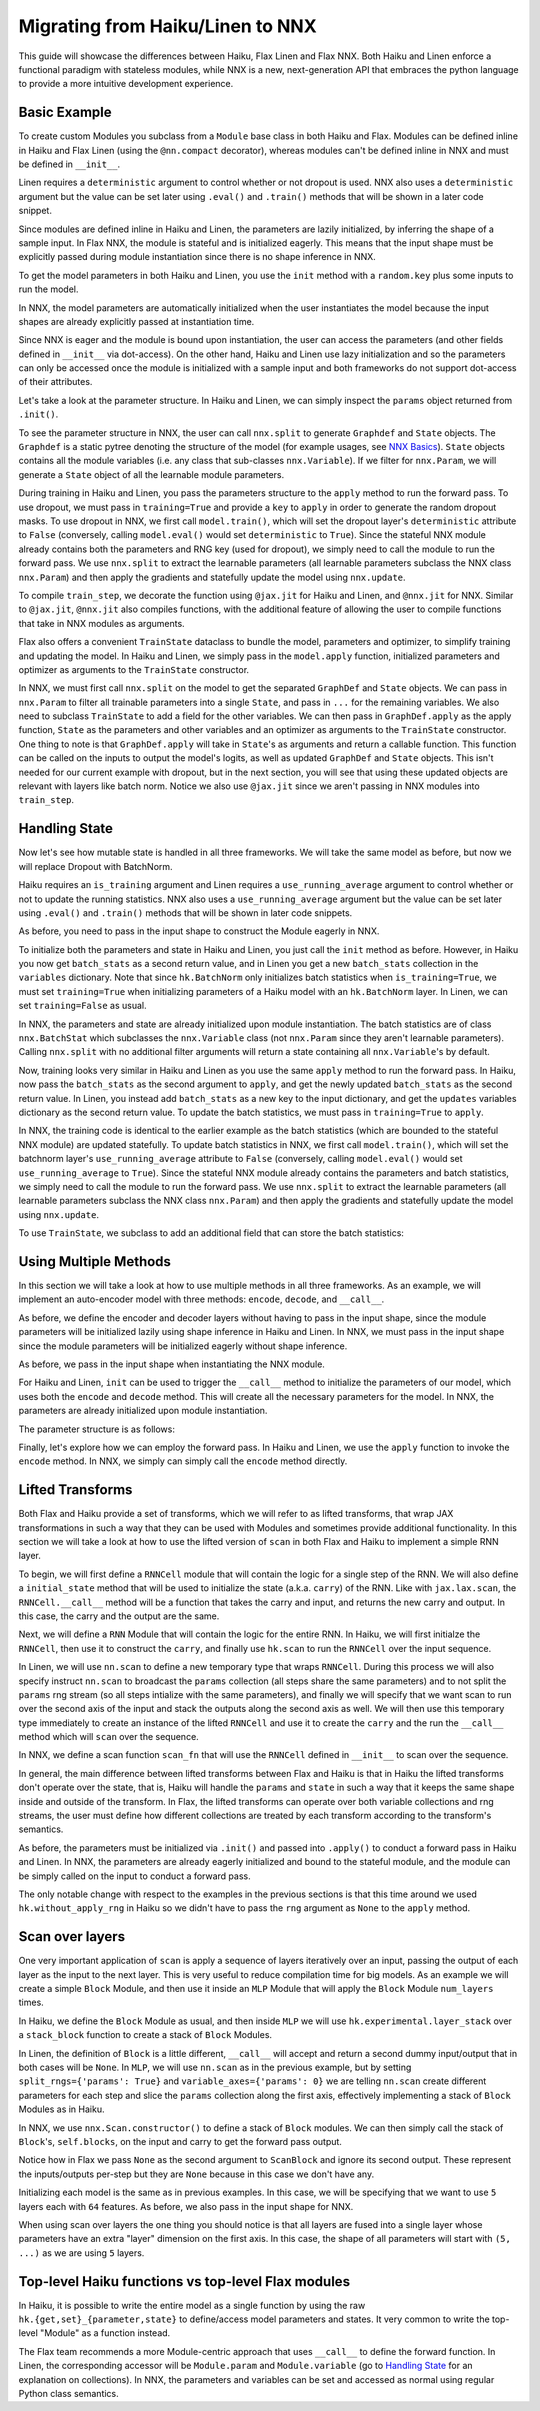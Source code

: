 
Migrating from Haiku/Linen to NNX
=================================

This guide will showcase the differences between Haiku, Flax Linen and Flax NNX.
Both Haiku and Linen enforce a functional paradigm with stateless modules,
while NNX is a new, next-generation API that embraces the python language to
provide a more intuitive development experience.

.. testsetup:: Haiku, Linen, NNX

  import jax
  import jax.numpy as jnp
  from jax import random
  import optax
  import flax.linen as nn
  from typing import Any

  # TODO: double check the params output match the rendered tab-set
  # TODO: change filename to haiku_linen_upgrade.rst and update other .rst file references
  # TODO: make sure code lines are not too long
  # TODO: make sure all code diffs are aligned

Basic Example
-----------------

To create custom Modules you subclass from a ``Module`` base class in
both Haiku and Flax. Modules can be defined inline in Haiku and Flax
Linen (using the ``@nn.compact`` decorator), whereas modules can't be
defined inline in NNX and must be defined in ``__init__``.

Linen requires a ``deterministic`` argument to control whether or
not dropout is used. NNX also uses a ``deterministic`` argument
but the value can be set later using ``.eval()`` and ``.train()`` methods
that will be shown in a later code snippet.

.. codediff::
  :title: Haiku, Linen, NNX
  :sync:

  import haiku as hk

  class Block(hk.Module):
    def __init__(self, features: int, name=None):
      super().__init__(name=name)
      self.features = features

    def __call__(self, x, training: bool):
      x = hk.Linear(self.features)(x)
      x = hk.dropout(hk.next_rng_key(), 0.5 if training else 0, x)
      x = jax.nn.relu(x)
      return x

  class Model(hk.Module):
    def __init__(self, dmid: int, dout: int, name=None):
      super().__init__(name=name)
      self.dmid = dmid
      self.dout = dout

    def __call__(self, x, training: bool):
      x = Block(self.dmid)(x, training)
      x = hk.Linear(self.dout)(x)
      return x

  ---

  import flax.linen as nn

  class Block(nn.Module):
    features: int


    @nn.compact
    def __call__(self, x, training: bool):
      x = nn.Dense(self.features)(x)
      x = nn.Dropout(0.5, deterministic=not training)(x)
      x = jax.nn.relu(x)
      return x

  class Model(nn.Module):
    dmid: int
    dout: int


    @nn.compact
    def __call__(self, x, training: bool):
      x = Block(self.dmid)(x, training)
      x = nn.Dense(self.dout)(x)
      return x

  ---

  from flax.experimental import nnx

  class Block(nnx.Module):
    def __init__(self, in_features: int , out_features: int, rngs: nnx.Rngs):
      self.linear = nnx.Linear(in_features, out_features, rngs=rngs)
      self.dropout = nnx.Dropout(0.5, rngs=rngs)

    def __call__(self, x):
      x = self.linear(x)
      x = self.dropout(x)
      x = jax.nn.relu(x)
      return x

  class Model(nnx.Module):
    def __init__(self, din: int, dmid: int, dout: int, rngs: nnx.Rngs):
      self.block = Block(din, dmid, rngs=rngs)
      self.linear = nnx.Linear(dmid, dout, rngs=rngs)


    def __call__(self, x):
      x = self.block(x)
      x = self.linear(x)
      return x

Since modules are defined inline in Haiku and Linen, the parameters
are lazily initialized, by inferring the shape of a sample input. In Flax
NNX, the module is stateful and is initialized eagerly. This means that the
input shape must be explicitly passed during module instantiation since there
is no shape inference in NNX.

.. codediff::
  :title: Haiku, Linen, NNX
  :sync:

  def forward(x, training: bool):
    return Model(256, 10)(x, training)

  model = hk.transform(forward)

  ---

  ...


  model = Model(256, 10)

  ---

  ...


  model = Model(784, 256, 10, rngs=nnx.Rngs(0))

To get the model parameters in both Haiku and Linen, you use the ``init`` method
with a ``random.key`` plus some inputs to run the model.

In NNX, the model parameters are automatically initialized when the user
instantiates the model because the input shapes are already explicitly passed at
instantiation time.

Since NNX is eager and the module is bound upon instantiation, the user can access
the parameters (and other fields defined in ``__init__`` via dot-access). On the other
hand, Haiku and Linen use lazy initialization and so the parameters can only be accessed
once the module is initialized with a sample input and both frameworks do not support
dot-access of their attributes.

.. codediff::
  :title: Haiku, Linen, NNX
  :sync:

  sample_x = jnp.ones((1, 784))
  params = model.init(
    random.key(0),
    sample_x, training=False # <== inputs
  )


  assert params['model/linear']['b'].shape == (10,)
  assert params['model/block/linear']['w'].shape == (784, 256)
  ---

  sample_x = jnp.ones((1, 784))
  variables = model.init(
    random.key(0),
    sample_x, training=False # <== inputs
  )
  params = variables["params"]

  assert params['Dense_0']['bias'].shape == (10,)
  assert params['Block_0']['Dense_0']['kernel'].shape == (784, 256)

  ---

  ...




  # parameters were already initialized during model instantiation

  assert model.linear.bias.value.shape == (10,)
  assert model.block.linear.kernel.value.shape == (784, 256)

Let's take a look at the parameter structure. In Haiku and Linen, we can
simply inspect the ``params`` object returned from ``.init()``.

To see the parameter structure in NNX, the user can call ``nnx.split`` to
generate ``Graphdef`` and ``State`` objects. The ``Graphdef`` is a static pytree
denoting the structure of the model (for example usages, see
`NNX Basics <https://flax.readthedocs.io/en/latest/experimental/nnx/nnx_basics.html>`__).
``State`` objects contains all the module variables (i.e. any class that sub-classes
``nnx.Variable``). If we filter for ``nnx.Param``, we will generate a ``State`` object
of all the learnable module parameters.

.. tab-set::

  .. tab-item:: Haiku
    :sync: Haiku

    .. code-block:: python

      ...


      {
        'model/block/linear': {
          'b': (256,),
          'w': (784, 256),
        },
        'model/linear': {
          'b': (10,),
          'w': (256, 10),
        }
      }

      ...


  .. tab-item:: Linen
    :sync: Linen

    .. code-block:: python

      ...


      FrozenDict({
        Block_0: {
          Dense_0: {
            bias: (256,),
            kernel: (784, 256),
          },
        },
        Dense_0: {
          bias: (10,),
          kernel: (256, 10),
        },
      })


  .. tab-item:: NNX
    :sync: NNX

    .. code-block:: python

      graphdef, params, rngs = nnx.split(model, nnx.Param, nnx.RngState)

      params
      State({
        'block': {
          'linear': {
            'bias': VariableState(type=Param, value=(256,)),
            'kernel': VariableState(type=Param, value=(784, 256))
          }
        },
        'linear': {
          'bias': VariableState(type=Param, value=(10,)),
          'kernel': VariableState(type=Param, value=(256, 10))
        }
      })

During training in Haiku and Linen, you pass the parameters structure to the
``apply`` method to run the forward pass. To use dropout, we must pass in
``training=True`` and provide a ``key`` to ``apply`` in order to generate the
random dropout masks. To use dropout in NNX, we first call ``model.train()``,
which will set the dropout layer's ``deterministic`` attribute to ``False``
(conversely, calling ``model.eval()`` would set ``deterministic`` to ``True``).
Since the stateful NNX module already contains both the parameters and RNG key
(used for dropout), we simply need to call the module to run the forward pass. We
use ``nnx.split`` to extract the learnable parameters (all learnable parameters
subclass the NNX class ``nnx.Param``) and then apply the gradients and statefully
update the model using ``nnx.update``.

To compile ``train_step``, we decorate the function using ``@jax.jit`` for Haiku
and Linen, and ``@nnx.jit`` for NNX. Similar to ``@jax.jit``, ``@nnx.jit`` also
compiles functions, with the additional feature of allowing the user to compile
functions that take in NNX modules as arguments.

.. codediff::
  :title: Haiku, Linen, NNX
  :sync:

  ...

  @jax.jit
  def train_step(key, params, inputs, labels):
    def loss_fn(params):
      logits = model.apply(
        params, key,
        inputs, training=True # <== inputs

      )
      return optax.softmax_cross_entropy_with_integer_labels(logits, labels).mean()

    grads = jax.grad(loss_fn)(params)


    params = jax.tree_util.tree_map(lambda p, g: p - 0.1 * g, params, grads)

    return params

  ---

  ...

  @jax.jit
  def train_step(key, params, inputs, labels):
    def loss_fn(params):
      logits = model.apply(
        {'params': params},
        inputs, training=True, # <== inputs
        rngs={'dropout': key}
      )
      return optax.softmax_cross_entropy_with_integer_labels(logits, labels).mean()

    grads = jax.grad(loss_fn)(params)


    params = jax.tree_util.tree_map(lambda p, g: p - 0.1 * g, params, grads)

    return params

  ---

  model.train() # set deterministic=False

  @nnx.jit
  def train_step(model, inputs, labels):
    def loss_fn(model):
      logits = model(

        inputs, # <== inputs

      )
      return optax.softmax_cross_entropy_with_integer_labels(logits, labels).mean()

    grads = nnx.grad(loss_fn)(model)
    # we can use Ellipsis to filter out the rest of the variables
    _, params, _ = nnx.split(model, nnx.Param, ...)
    params = jax.tree_util.tree_map(lambda p, g: p - 0.1 * g, params, grads)

    nnx.update(model, params)

.. testcode:: Haiku, Linen
  :hide:

  train_step(random.key(0), params, sample_x, jnp.ones((1,), dtype=jnp.int32))

.. testcode:: NNX
  :hide:

  sample_x = jnp.ones((1, 784))
  train_step(model, sample_x, jnp.ones((1,), dtype=jnp.int32))

Flax also offers a convenient ``TrainState`` dataclass to bundle the model,
parameters and optimizer, to simplify training and updating the model. In Haiku
and Linen, we simply pass in the ``model.apply`` function, initialized parameters
and optimizer as arguments to the ``TrainState`` constructor.

In NNX, we must first call ``nnx.split`` on the model to get the
separated ``GraphDef`` and ``State`` objects. We can pass in ``nnx.Param`` to filter
all trainable parameters into a single ``State``, and pass in ``...`` for the remaining
variables. We also need to subclass ``TrainState`` to add a field for the other variables.
We can then pass in ``GraphDef.apply`` as the apply function, ``State`` as the parameters
and other variables and an optimizer as arguments to the ``TrainState`` constructor.
One thing to note is that ``GraphDef.apply`` will take in ``State``'s as arguments and
return a callable function. This function can be called on the inputs to output the
model's logits, as well as updated ``GraphDef`` and ``State`` objects. This isn't needed
for our current example with dropout, but in the next section, you will see that using
these updated objects are relevant with layers like batch norm. Notice we also use
``@jax.jit`` since we aren't passing in NNX modules into ``train_step``.

.. codediff::
  :title: Haiku, Linen, NNX
  :sync:

  from flax.training import train_state







  state = train_state.TrainState.create(
    apply_fn=model.apply,
    params=params,

    tx=optax.adam(1e-3)
  )

  @jax.jit
  def train_step(key, state, inputs, labels):
    def loss_fn(params):
      logits = state.apply_fn(
        params, key,
        inputs, training=True # <== inputs

      )
      return optax.softmax_cross_entropy_with_integer_labels(logits, labels).mean()

    grads = jax.grad(loss_fn)(state.params)


    state = state.apply_gradients(grads=grads)

    return state

  ---

  from flax.training import train_state







  state = train_state.TrainState.create(
    apply_fn=model.apply,
    params=params,

    tx=optax.adam(1e-3)
  )

  @jax.jit
  def train_step(key, state, inputs, labels):
    def loss_fn(params):
      logits = state.apply_fn(
        {'params': params},
        inputs, training=True, # <== inputs
        rngs={'dropout': key}
      )
      return optax.softmax_cross_entropy_with_integer_labels(logits, labels).mean()

    grads = jax.grad(loss_fn)(state.params)


    state = state.apply_gradients(grads=grads)

    return state

  ---

  from flax.training import train_state

  model.train() # set deterministic=False
  graphdef, params, other_variables = nnx.split(model, nnx.Param, ...)

  class TrainState(train_state.TrainState):
    other_variables: nnx.State

  state = TrainState.create(
    apply_fn=graphdef.apply,
    params=params,
    other_variables=other_variables,
    tx=optax.adam(1e-3)
  )

  @jax.jit
  def train_step(state, inputs, labels):
    def loss_fn(params, other_variables):
      logits, (graphdef, new_state) = state.apply_fn(
        params,
        other_variables

      )(inputs) # <== inputs
      return optax.softmax_cross_entropy_with_integer_labels(logits, labels).mean()

    grads = jax.grad(loss_fn)(state.params, state.other_variables)


    state = state.apply_gradients(grads=grads)

    return state

.. testcode:: Haiku, Linen
  :hide:

  train_step(random.key(0), state, sample_x, jnp.ones((1,), dtype=jnp.int32))

.. testcode:: NNX
  :hide:

  train_step(state, sample_x, jnp.ones((1,), dtype=jnp.int32))

Handling State
-----------------

Now let's see how mutable state is handled in all three frameworks. We will take
the same model as before, but now we will replace Dropout with BatchNorm.

.. codediff::
  :title: Haiku, Linen, NNX
  :sync:

  class Block(hk.Module):
    def __init__(self, features: int, name=None):
      super().__init__(name=name)
      self.features = features



    def __call__(self, x, training: bool):
      x = hk.Linear(self.features)(x)
      x = hk.BatchNorm(
        create_scale=True, create_offset=True, decay_rate=0.99
      )(x, is_training=training)
      x = jax.nn.relu(x)
      return x

  ---

  class Block(nn.Module):
    features: int




    @nn.compact
    def __call__(self, x, training: bool):
      x = nn.Dense(self.features)(x)
      x = nn.BatchNorm(
        momentum=0.99
      )(x, use_running_average=not training)
      x = jax.nn.relu(x)
      return x

  ---

  class Block(nnx.Module):
    def __init__(self, in_features: int , out_features: int, rngs: nnx.Rngs):
      self.linear = nnx.Linear(in_features, out_features, rngs=rngs)
      self.batchnorm = nnx.BatchNorm(
        num_features=out_features, momentum=0.99, rngs=rngs
      )

    def __call__(self, x):
      x = self.linear(x)
      x = self.batchnorm(x)


      x = jax.nn.relu(x)
      return x

Haiku requires an ``is_training`` argument and Linen requires a
``use_running_average`` argument to control whether or not to update the
running statistics. NNX also uses a ``use_running_average`` argument
but the value can be set later using ``.eval()`` and ``.train()`` methods
that will be shown in later code snippets.

As before, you need to pass in the input shape to construct the Module
eagerly in NNX.

.. codediff::
  :title: Haiku, Linen, NNX
  :sync:

  def forward(x, training: bool):
    return Model(256, 10)(x, training)

  model = hk.transform_with_state(forward)

  ---

  ...


  model = Model(256, 10)

  ---

  ...


  model = Model(784, 256, 10, rngs=nnx.Rngs(0))


To initialize both the parameters and state in Haiku and Linen, you just
call the ``init`` method as before. However, in Haiku you now get ``batch_stats``
as a second return value, and in Linen you get a new ``batch_stats`` collection
in the ``variables`` dictionary.
Note that since ``hk.BatchNorm`` only initializes batch statistics when
``is_training=True``, we must set ``training=True`` when initializing parameters
of a Haiku model with an ``hk.BatchNorm`` layer. In Linen, we can set
``training=False`` as usual.

In NNX, the parameters and state are already initialized upon module
instantiation. The batch statistics are of class ``nnx.BatchStat`` which
subclasses the ``nnx.Variable`` class (not ``nnx.Param`` since they aren't
learnable parameters). Calling ``nnx.split`` with no additional filter arguments
will return a state containing all ``nnx.Variable``'s by default.

.. codediff::
  :title: Haiku, Linen, NNX
  :sync:

  sample_x = jnp.ones((1, 784))
  params, batch_stats = model.init(
    random.key(0),
    sample_x, training=True # <== inputs
  )
  ...

  ---

  sample_x = jnp.ones((1, 784))
  variables = model.init(
    random.key(0),
    sample_x, training=False # <== inputs
  )
  params, batch_stats = variables["params"], variables["batch_stats"]

  ---

  ...




  graphdef, params, batch_stats = nnx.split(model, nnx.Param, nnx.BatchStat)


Now, training looks very similar in Haiku and Linen as you use the same
``apply`` method to run the forward pass. In Haiku, now pass the ``batch_stats``
as the second argument to ``apply``, and get the newly updated ``batch_stats``
as the second return value. In Linen, you instead add ``batch_stats`` as a new
key to the input dictionary, and get the ``updates`` variables dictionary as the
second return value. To update the batch statistics, we must pass in
``training=True`` to ``apply``.

In NNX, the training code is identical to the earlier example as the
batch statistics (which are bounded to the stateful NNX module) are updated
statefully. To update batch statistics in NNX, we first call ``model.train()``,
which will set the batchnorm layer's ``use_running_average`` attribute to ``False``
(conversely, calling ``model.eval()`` would set ``use_running_average`` to ``True``).
Since the stateful NNX module already contains the parameters and batch statistics,
we simply need to call the module to run the forward pass. We use ``nnx.split`` to
extract the learnable parameters (all learnable parameters subclass the NNX class
``nnx.Param``) and then apply the gradients and statefully update the model using
``nnx.update``.

.. codediff::
  :title: Haiku, Linen, NNX
  :sync:

  ...

  @jax.jit
  def train_step(params, batch_stats, inputs, labels):
    def loss_fn(params, batch_stats):
      logits, batch_stats = model.apply(
        params, batch_stats,
        None, # <== rng
        inputs, training=True # <== inputs
      )
      loss = optax.softmax_cross_entropy_with_integer_labels(logits, labels).mean()
      return loss, batch_stats

    grads, batch_stats = jax.grad(loss_fn, has_aux=True)(params, batch_stats)

    params = jax.tree_util.tree_map(lambda p, g: p - 0.1 * g, params, grads)

    return params, batch_stats
  ---

  ...

  @jax.jit
  def train_step(params, batch_stats, inputs, labels):
    def loss_fn(params, batch_stats):
      logits, updates = model.apply(
        {'params': params, 'batch_stats': batch_stats},
        inputs, training=True, # <== inputs
        mutable='batch_stats',
      )
      loss = optax.softmax_cross_entropy_with_integer_labels(logits, labels).mean()
      return loss, updates["batch_stats"]

    grads, batch_stats = jax.grad(loss_fn, has_aux=True)(params, batch_stats)

    params = jax.tree_util.tree_map(lambda p, g: p - 0.1 * g, params, grads)

    return params, batch_stats

  ---

  model.train() # set use_running_average=False

  @nnx.jit
  def train_step(model, inputs, labels):
    def loss_fn(model):
      logits = model(

        inputs, # <== inputs

      ) # batch statistics are updated statefully in this step
      loss = optax.softmax_cross_entropy_with_integer_labels(logits, labels).mean()
      return loss

    grads = nnx.grad(loss_fn)(model)
    _, params, _ = nnx.split(model, nnx.Param, ...)
    params = jax.tree_util.tree_map(lambda p, g: p - 0.1 * g, params, grads)

    nnx.update(model, params)

.. testcode:: Haiku, Linen
  :hide:

  train_step(params, batch_stats, sample_x, jnp.ones((1,), dtype=jnp.int32))

.. testcode:: NNX
  :hide:

  train_step(model, sample_x, jnp.ones((1,), dtype=jnp.int32))

To use ``TrainState``, we subclass to add an additional field that can store
the batch statistics:

.. codediff::
  :title: Haiku, Linen, NNX
  :sync:

  ...


  class TrainState(train_state.TrainState):
    batch_stats: Any

  state = TrainState.create(
    apply_fn=model.apply,
    params=params,
    batch_stats=batch_stats,
    tx=optax.adam(1e-3)
  )

  @jax.jit
  def train_step(state, inputs, labels):
    def loss_fn(params, batch_stats):
      logits, batch_stats = state.apply_fn(
        params, batch_stats,
        None, # <== rng
        inputs, training=True # <== inputs
      )
      loss = optax.softmax_cross_entropy_with_integer_labels(logits, labels).mean()
      return loss, batch_stats

    grads, batch_stats = jax.grad(
      loss_fn, has_aux=True
    )(state.params, state.batch_stats)
    state = state.apply_gradients(grads=grads)
    state = state.replace(batch_stats=batch_stats)

    return state

  ---

  ...


  class TrainState(train_state.TrainState):
    batch_stats: Any

  state = TrainState.create(
    apply_fn=model.apply,
    params=params,
    batch_stats=batch_stats,
    tx=optax.adam(1e-3)
  )

  @jax.jit
  def train_step(state, inputs, labels):
    def loss_fn(params, batch_stats):
      logits, updates = state.apply_fn(
        {'params': params, 'batch_stats': batch_stats},
        inputs, training=True, # <== inputs
        mutable='batch_stats'
      )
      loss = optax.softmax_cross_entropy_with_integer_labels(logits, labels).mean()
      return loss, updates['batch_stats']

    grads, batch_stats = jax.grad(
      loss_fn, has_aux=True
    )(state.params, state.batch_stats)
    state = state.apply_gradients(grads=grads)
    state = state.replace(batch_stats=batch_stats)

    return state

  ---

  model.train() # set deterministic=False
  graphdef, params, batch_stats = nnx.split(model, nnx.Param, nnx.BatchStat)

  class TrainState(train_state.TrainState):
    batch_stats: Any

  state = TrainState.create(
    apply_fn=graphdef.apply,
    params=params,
    batch_stats=batch_stats,
    tx=optax.adam(1e-3)
  )

  @jax.jit
  def train_step(state, inputs, labels):
    def loss_fn(params, batch_stats):
      logits, (graphdef, new_state) = state.apply_fn(
        params, batch_stats
      )(inputs) # <== inputs

      _, batch_stats = new_state.split(nnx.Param, nnx.BatchStat)
      loss = optax.softmax_cross_entropy_with_integer_labels(logits, labels).mean()
      return loss, batch_stats

    grads, batch_stats = jax.grad(
      loss_fn, has_aux=True
    )(state.params, state.batch_stats)
    state = state.apply_gradients(grads=grads)
    state = state.replace(batch_stats=batch_stats)

    return state

.. testcode:: Haiku, Linen
  :hide:

  train_step(state, sample_x, jnp.ones((1,), dtype=jnp.int32))

.. testcode:: NNX
  :hide:

  train_step(state, sample_x, jnp.ones((1,), dtype=jnp.int32))


Using Multiple Methods
-----------------------

In this section we will take a look at how to use multiple methods in all three
frameworks. As an example, we will implement an auto-encoder model with three methods:
``encode``, ``decode``, and ``__call__``.

As before, we define the encoder and decoder layers without having to pass in the
input shape, since the module parameters will be initialized lazily using shape
inference in Haiku and Linen. In NNX, we must pass in the input shape
since the module parameters will be initialized eagerly without shape inference.

.. codediff::
  :title: Haiku, Linen, NNX
  :sync:

  class AutoEncoder(hk.Module):


    def __init__(self, embed_dim: int, output_dim: int, name=None):
      super().__init__(name=name)
      self.encoder = hk.Linear(embed_dim, name="encoder")
      self.decoder = hk.Linear(output_dim, name="decoder")

    def encode(self, x):
      return self.encoder(x)

    def decode(self, x):
      return self.decoder(x)

    def __call__(self, x):
      x = self.encode(x)
      x = self.decode(x)
      return x

  ---

  class AutoEncoder(nn.Module):
    embed_dim: int
    output_dim: int

    def setup(self):
      self.encoder = nn.Dense(self.embed_dim)
      self.decoder = nn.Dense(self.output_dim)

    def encode(self, x):
      return self.encoder(x)

    def decode(self, x):
      return self.decoder(x)

    def __call__(self, x):
      x = self.encode(x)
      x = self.decode(x)
      return x

  ---

  class AutoEncoder(nnx.Module):



    def __init__(self, in_dim: int, embed_dim: int, output_dim: int, rngs):
      self.encoder = nnx.Linear(in_dim, embed_dim, rngs=rngs)
      self.decoder = nnx.Linear(embed_dim, output_dim, rngs=rngs)

    def encode(self, x):
      return self.encoder(x)

    def decode(self, x):
      return self.decoder(x)

    def __call__(self, x):
      x = self.encode(x)
      x = self.decode(x)
      return x

As before, we pass in the input shape when instantiating the NNX module.

.. codediff::
  :title: Haiku, Linen, NNX
  :sync:

  def forward():
    module = AutoEncoder(256, 784)
    init = lambda x: module(x)
    return init, (module.encode, module.decode)

  model = hk.multi_transform(forward)

  ---

  ...




  model = AutoEncoder(256, 784)

  ---

  ...




  model = AutoEncoder(784, 256, 784, rngs=nnx.Rngs(0))


For Haiku and Linen, ``init`` can be used to trigger the
``__call__`` method to initialize the parameters of our model,
which uses both the ``encode`` and ``decode`` method. This will
create all the necessary parameters for the model. In NNX,
the parameters are already initialized upon module instantiation.

.. codediff::
  :title: Haiku, Linen, NNX
  :sync:

  params = model.init(
    random.key(0),
    x=jnp.ones((1, 784)),
  )

  ---

  params = model.init(
    random.key(0),
    x=jnp.ones((1, 784)),
  )['params']

  ---

  # parameters were already initialized during model instantiation


  ...

The parameter structure is as follows:

.. tab-set::

  .. tab-item:: Haiku
    :sync: Haiku

    .. code-block:: python

      ...


      {
          'auto_encoder/~/decoder': {
              'b': (784,),
              'w': (256, 784)
          },
          'auto_encoder/~/encoder': {
              'b': (256,),
              'w': (784, 256)
          }
      }

  .. tab-item:: Linen
    :sync: Linen

    .. code-block:: python

      ...


      FrozenDict({
          decoder: {
              bias: (784,),
              kernel: (256, 784),
          },
          encoder: {
              bias: (256,),
              kernel: (784, 256),
          },
      })

  .. tab-item:: NNX
    :sync: NNX

    .. code-block:: python

      _, params, _ = nnx.split(model, nnx.Param, ...)

      params
      State({
        'decoder': {
          'bias': VariableState(type=Param, value=(784,)),
          'kernel': VariableState(type=Param, value=(256, 784))
        },
        'encoder': {
          'bias': VariableState(type=Param, value=(256,)),
          'kernel': VariableState(type=Param, value=(784, 256))
        }
      })


Finally, let's explore how we can employ the forward pass. In Haiku
and Linen, we use the ``apply`` function to invoke the ``encode``
method. In NNX, we simply can simply call the ``encode`` method
directly.

.. codediff::
  :title: Haiku, Linen, NNX
  :sync:

  encode, decode = model.apply
  z = encode(
    params,
    None, # <== rng
    x=jnp.ones((1, 784)),

  )

  ---

  ...
  z = model.apply(
    {"params": params},

    x=jnp.ones((1, 784)),
    method="encode",
  )

  ---

  ...
  z = model.encode(jnp.ones((1, 784)))




  ...


Lifted Transforms
-----------------

Both Flax and Haiku provide a set of transforms, which we will refer to as lifted transforms,
that wrap JAX transformations in such a way that they can be used with Modules and sometimes
provide additional functionality. In this section we will take a look at how to use the
lifted version of ``scan`` in both Flax and Haiku to implement a simple RNN layer.

To begin, we will first define a ``RNNCell`` module that will contain the logic for a single
step of the RNN. We will also define a ``initial_state`` method that will be used to initialize
the state (a.k.a. ``carry``) of the RNN. Like with ``jax.lax.scan``, the ``RNNCell.__call__``
method will be a function that takes the carry and input, and returns the new
carry and output. In this case, the carry and the output are the same.

.. codediff::
  :title: Haiku, Linen, NNX
  :sync:

  class RNNCell(hk.Module):
    def __init__(self, hidden_size: int, name=None):
      super().__init__(name=name)
      self.hidden_size = hidden_size

    def __call__(self, carry, x):
      x = jnp.concatenate([carry, x], axis=-1)
      x = hk.Linear(self.hidden_size)(x)
      x = jax.nn.relu(x)
      return x, x

    def initial_state(self, batch_size: int):
      return jnp.zeros((batch_size, self.hidden_size))

  ---

  class RNNCell(nn.Module):
    hidden_size: int


    @nn.compact
    def __call__(self, carry, x):
      x = jnp.concatenate([carry, x], axis=-1)
      x = nn.Dense(self.hidden_size)(x)
      x = jax.nn.relu(x)
      return x, x

    def initial_state(self, batch_size: int):
      return jnp.zeros((batch_size, self.hidden_size))

  ---

  class RNNCell(nnx.Module):
    def __init__(self, input_size, hidden_size, rngs):
      self.linear = nnx.Linear(hidden_size + input_size, hidden_size, rngs=rngs)
      self.hidden_size = hidden_size

    def __call__(self, carry, x):
      x = jnp.concatenate([carry, x], axis=-1)
      x = self.linear(x)
      x = jax.nn.relu(x)
      return x, x

    def initial_state(self, batch_size: int):
      return jnp.zeros((batch_size, self.hidden_size))

Next, we will define a ``RNN`` Module that will contain the logic for the entire RNN.
In Haiku, we will first initialze the ``RNNCell``, then use it to construct the ``carry``,
and finally use ``hk.scan`` to run the ``RNNCell`` over the input sequence.

In Linen, we will use ``nn.scan`` to define a new temporary type that wraps
``RNNCell``. During this process we will also specify instruct ``nn.scan`` to broadcast
the ``params`` collection (all steps share the same parameters) and to not split the
``params`` rng stream (so all steps intialize with the same parameters), and finally
we will specify that we want scan to run over the second axis of the input and stack
the outputs along the second axis as well. We will then use this temporary type immediately
to create an instance of the lifted ``RNNCell`` and use it to create the ``carry`` and
the run the ``__call__`` method which will ``scan`` over the sequence.

In NNX, we define a scan function ``scan_fn`` that will use the ``RNNCell`` defined
in ``__init__`` to scan over the sequence.

.. codediff::
  :title: Haiku, Linen, NNX
  :sync:

  class RNN(hk.Module):
    def __init__(self, hidden_size: int, name=None):
      super().__init__(name=name)
      self.hidden_size = hidden_size

    def __call__(self, x):
      cell = RNNCell(self.hidden_size)
      carry = cell.initial_state(x.shape[0])
      carry, y = hk.scan(
        cell, carry,
        jnp.swapaxes(x, 1, 0)
      )
      y = jnp.swapaxes(y, 0, 1)
      return y

  ---

  class RNN(nn.Module):
    hidden_size: int


    @nn.compact
    def __call__(self, x):
      rnn = nn.scan(
        RNNCell, variable_broadcast='params',
        split_rngs={'params': False}, in_axes=1, out_axes=1
      )(self.hidden_size)
      carry = rnn.initial_state(x.shape[0])
      carry, y = rnn(carry, x)

      return y

  ---

  class RNN(nnx.Module):
    def __init__(self, input_size: int, hidden_size: int, rngs: nnx.Rngs):
      self.hidden_size = hidden_size
      self.cell = RNNCell(input_size, self.hidden_size, rngs=rngs)

    def __call__(self, x):
      scan_fn = lambda carry, cell, x: cell(carry, x)
      carry = self.cell.initial_state(x.shape[0])
      carry, y = nnx.scan(
        scan_fn, in_axes=(nnx.Carry, None, 1), out_axes=(nnx.Carry, 1)
      )(carry, self.cell, x)

      return y

In general, the main difference between lifted transforms between Flax and Haiku is that
in Haiku the lifted transforms don't operate over the state, that is, Haiku will handle the
``params`` and ``state`` in such a way that it keeps the same shape inside and outside of the
transform. In Flax, the lifted transforms can operate over both variable collections and rng
streams, the user must define how different collections are treated by each transform
according to the transform's semantics.

As before, the parameters must be initialized via ``.init()`` and passed into ``.apply()``
to conduct a forward pass in Haiku and Linen. In NNX, the parameters are already
eagerly initialized and bound to the stateful module, and the module can be simply called
on the input to conduct a forward pass.

.. codediff::
  :title: Haiku, Linen, NNX
  :sync:

  x = jnp.ones((3, 12, 32))

  def forward(x):
    return RNN(64)(x)

  model = hk.without_apply_rng(hk.transform(forward))

  params = model.init(
    random.key(0),
    x=jnp.ones((3, 12, 32)),
  )

  y = model.apply(
    params,
    x=jnp.ones((3, 12, 32)),
  )

  ---

  x = jnp.ones((3, 12, 32))




  model = RNN(64)

  params = model.init(
    random.key(0),
    x=jnp.ones((3, 12, 32)),
  )['params']

  y = model.apply(
    {'params': params},
    x=jnp.ones((3, 12, 32)),
  )

  ---

  x = jnp.ones((3, 12, 32))




  model = RNN(x.shape[2], 64, rngs=nnx.Rngs(0))






  y = model(x)


  ...

The only notable change with respect to the examples in the previous sections is that
this time around we used ``hk.without_apply_rng`` in Haiku so we didn't have to
pass the ``rng`` argument as ``None`` to the ``apply`` method.

Scan over layers
----------------
One very important application of ``scan`` is apply a sequence of layers iteratively
over an input, passing the output of each layer as the input to the next layer. This
is very useful to reduce compilation time for big models. As an example we will create
a simple ``Block`` Module, and then use it inside an ``MLP`` Module that will apply
the ``Block`` Module ``num_layers`` times.

In Haiku, we define the ``Block`` Module as usual, and then inside ``MLP`` we will
use ``hk.experimental.layer_stack`` over a ``stack_block`` function to create a stack
of ``Block`` Modules.

In Linen, the definition of ``Block`` is a little different,
``__call__`` will accept and return a second dummy input/output that in both cases will
be ``None``. In ``MLP``, we will use ``nn.scan`` as in the previous example, but
by setting ``split_rngs={'params': True}`` and ``variable_axes={'params': 0}``
we are telling ``nn.scan`` create different parameters for each step and slice the
``params`` collection along the first axis, effectively implementing a stack of
``Block`` Modules as in Haiku.

In NNX, we use ``nnx.Scan.constructor()`` to define a stack of ``Block`` modules.
We can then simply call the stack of ``Block``'s, ``self.blocks``, on the input and
carry to get the forward pass output.

.. codediff::
  :title: Haiku, Linen, NNX
  :sync:

  class Block(hk.Module):
    def __init__(self, features: int, name=None):
      super().__init__(name=name)
      self.features = features

    def __call__(self, x, training: bool):
      x = hk.Linear(self.features)(x)
      x = hk.dropout(hk.next_rng_key(), 0.5 if training else 0, x)
      x = jax.nn.relu(x)
      return x

  class MLP(hk.Module):
    def __init__(self, features: int, num_layers: int, name=None):
        super().__init__(name=name)
        self.features = features
        self.num_layers = num_layers



    def __call__(self, x, training: bool):
      @hk.experimental.layer_stack(self.num_layers)
      def stack_block(x):
        return Block(self.features)(x, training)

      stack = hk.experimental.layer_stack(self.num_layers)
      return stack_block(x)

  ---

  class Block(nn.Module):
    features: int
    training: bool

    @nn.compact
    def __call__(self, x, _):
      x = nn.Dense(self.features)(x)
      x = nn.Dropout(0.5)(x, deterministic=not self.training)
      x = jax.nn.relu(x)
      return x, None

  class MLP(nn.Module):
    features: int
    num_layers: int




    @nn.compact
    def __call__(self, x, training: bool):
      ScanBlock = nn.scan(
        Block, variable_axes={'params': 0}, split_rngs={'params': True},
        length=self.num_layers)

      y, _ = ScanBlock(self.features, training)(x, None)
      return y

  ---

  class Block(nnx.Module):
    def __init__(self, input_dim, features, rngs):
      self.linear = nnx.Linear(input_dim, features, rngs=rngs)
      self.dropout = nnx.Dropout(0.5, rngs=rngs)

    def __call__(self, x: jax.Array, _):
      x = self.linear(x)
      x = self.dropout(x)
      x = jax.nn.relu(x)
      return x, None

  class MLP(nnx.Module):
    def __init__(self, input_dim, features, num_layers, rngs):
      self.blocks = nnx.Scan.constructor(
        Block, length=num_layers
      )(input_dim, features, rngs=rngs)



    def __call__(self, x):




      y, _ = self.blocks(x, None)
      return y

Notice how in Flax we pass ``None`` as the second argument to ``ScanBlock`` and ignore
its second output. These represent the inputs/outputs per-step but they are ``None``
because in this case we don't have any.

Initializing each model is the same as in previous examples. In this case,
we will be specifying that we want to use ``5`` layers each with ``64`` features.
As before, we also pass in the input shape for NNX.

.. codediff::
  :title: Haiku, Linen, NNX
  :sync:

  def forward(x, training: bool):
    return MLP(64, num_layers=5)(x, training)

  model = hk.transform(forward)

  sample_x = jnp.ones((1, 64))
  params = model.init(
    random.key(0),
    sample_x, training=False # <== inputs
  )

  ---

  ...


  model = MLP(64, num_layers=5)

  sample_x = jnp.ones((1, 64))
  params = model.init(
    random.key(0),
    sample_x, training=False # <== inputs
  )['params']

  ---

  ...


  model = MLP(64, 64, num_layers=5, rngs=nnx.Rngs(0))





  ...

When using scan over layers the one thing you should notice is that all layers
are fused into a single layer whose parameters have an extra "layer" dimension on
the first axis. In this case, the shape of all parameters will start with ``(5, ...)``
as we are using ``5`` layers.

.. tab-set::

  .. tab-item:: Haiku
    :sync: Haiku

    .. code-block:: python

      ...


      {
          'mlp/__layer_stack_no_per_layer/block/linear': {
              'b': (5, 64),
              'w': (5, 64, 64)
          }
      }



      ...

  .. tab-item:: Linen
    :sync: Linen

    .. code-block:: python

      ...


      FrozenDict({
          ScanBlock_0: {
              Dense_0: {
                  bias: (5, 64),
                  kernel: (5, 64, 64),
              },
          },
      })

      ...

  .. tab-item:: NNX
    :sync: NNX

    .. code-block:: python

      _, params, _ = nnx.split(model, nnx.Param, ...)

      params
      State({
        'blocks': {
          'scan_module': {
            'linear': {
              'bias': VariableState(type=Param, value=(5, 64)),
              'kernel': VariableState(type=Param, value=(5, 64, 64))
            }
          }
        }
      })

Top-level Haiku functions vs top-level Flax modules
-----------------------------------

In Haiku, it is possible to write the entire model as a single function by using
the raw ``hk.{get,set}_{parameter,state}`` to define/access model parameters and
states. It very common to write the top-level "Module" as a function instead.

The Flax team recommends a more Module-centric approach that uses ``__call__`` to
define the forward function. In Linen, the corresponding accessor will be
``Module.param`` and ``Module.variable`` (go to `Handling State <#handling-state>`__
for an explanation on collections). In NNX, the parameters and variables can
be set and accessed as normal using regular Python class semantics.

.. codediff::
  :title: Haiku, Linen, NNX
  :sync:

  ...


  def forward(x):


    counter = hk.get_state('counter', shape=[], dtype=jnp.int32, init=jnp.ones)
    multiplier = hk.get_parameter(
      'multiplier', shape=[1,], dtype=x.dtype, init=jnp.ones
    )

    output = x + multiplier * counter

    hk.set_state("counter", counter + 1)
    return output

  model = hk.transform_with_state(forward)

  params, state = model.init(random.key(0), jnp.ones((1, 64)))

  ---

  ...


  class FooModule(nn.Module):
    @nn.compact
    def __call__(self, x):
      counter = self.variable('counter', 'count', lambda: jnp.ones((), jnp.int32))
      multiplier = self.param(
        'multiplier', nn.initializers.ones_init(), [1,], x.dtype
      )

      output = x + multiplier * counter.value
      if not self.is_initializing():  # otherwise model.init() also increases it
        counter.value += 1
      return output

  model = FooModule()
  variables = model.init(random.key(0), jnp.ones((1, 64)))
  params, counter = variables['params'], variables['counter']

  ---

  class Counter(nnx.Variable):
    pass

  class FooModule(nnx.Module):

    def __init__(self, rngs):
      self.counter = Counter(jnp.ones((), jnp.int32))
      self.multiplier = nnx.Param(
        nnx.initializers.ones(rngs.params(), [1,], jnp.float32)
      )
    def __call__(self, x):
      output = x + self.multiplier * self.counter.value

      self.counter.value += 1
      return output

  model = FooModule(rngs=nnx.Rngs(0))

  _, params, counter = nnx.split(model, nnx.Param, Counter)